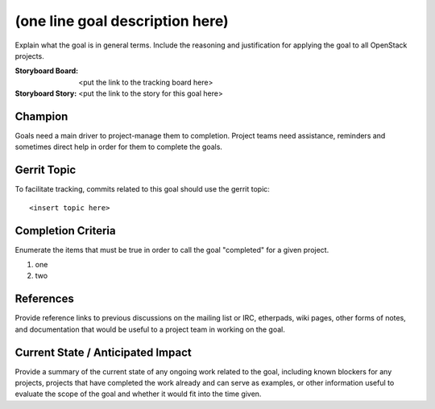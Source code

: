 ==================================
 (one line goal description here)
==================================

Explain what the goal is in general terms. Include the reasoning and
justification for applying the goal to all OpenStack projects.

:Storyboard Board: <put the link to the tracking board here>
:Storyboard Story: <put the link to the story for this goal here>

Champion
========

Goals need a main driver to project-manage them to completion. Project teams
need assistance, reminders and sometimes direct help in order for them to
complete the goals.

Gerrit Topic
============

To facilitate tracking, commits related to this goal should use the
gerrit topic::

  <insert topic here>

Completion Criteria
===================

Enumerate the items that must be true in order to call the goal
"completed" for a given project.

#. one
#. two

References
==========

Provide reference links to previous discussions on the mailing list or
IRC, etherpads, wiki pages, other forms of notes, and documentation
that would be useful to a project team in working on the goal.

Current State / Anticipated Impact
==================================

Provide a summary of the current state of any ongoing work related to
the goal, including known blockers for any projects, projects that
have completed the work already and can serve as examples, or other
information useful to evaluate the scope of the goal and whether it
would fit into the time given.
